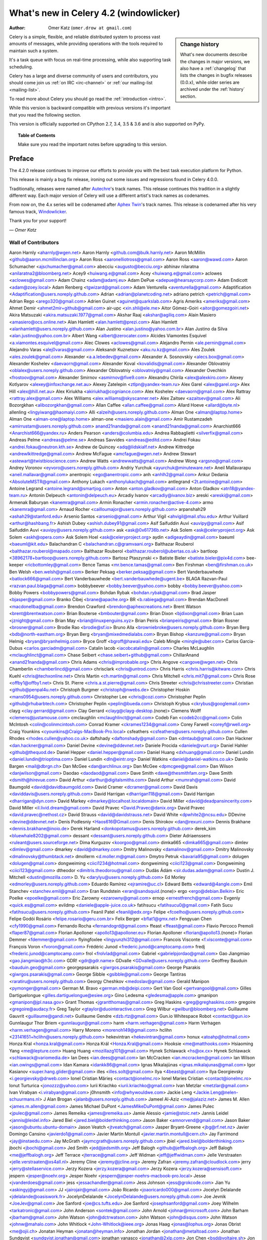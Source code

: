 .. _whatsnew-4.2:

===========================================
 What's new in Celery 4.2 (windowlicker)
===========================================
:Author: Omer Katz (``omer.drow at gmail.com``)

.. sidebar:: Change history

    What's new documents describe the changes in major versions,
    we also have a :ref:`changelog` that lists the changes in bugfix
    releases (0.0.x), while older series are archived under the :ref:`history`
    section.

Celery is a simple, flexible, and reliable distributed system to
process vast amounts of messages, while providing operations with
the tools required to maintain such a system.

It's a task queue with focus on real-time processing, while also
supporting task scheduling.

Celery has a large and diverse community of users and contributors,
you should come join us :ref:`on IRC <irc-channel>`
or :ref:`our mailing-list <mailing-list>`.

To read more about Celery you should go read the :ref:`introduction <intro>`.

While this version is backward compatible with previous versions
it's important that you read the following section.

This version is officially supported on CPython 2.7, 3.4, 3.5 & 3.6
and is also supported on PyPy.

.. _`website`: http://celeryproject.org/

.. topic:: Table of Contents

    Make sure you read the important notes before upgrading to this version.




Preface
=======

The 4.2.0 release continues to improve our efforts to provide you with
the best task execution platform for Python.

This release is mainly a bug fix release, ironing out some issues and regressions
found in Celery 4.0.0.

Traditionally, releases were named after `Autechre <https://en.wikipedia.org/wiki/Autechre>`_'s track names.
This release continues this tradition in a slightly different way.
Each major version of Celery will use a different artist's track names as codenames.

From now on, the 4.x series will be codenamed after `Aphex Twin <https://en.wikipedia.org/wiki/Aphex_Twin>`_'s track names.
This release is codenamed after his very famous track, `Windowlicker <https://youtu.be/UBS4Gi1y_nc?t=4m>`_.

Thank you for your support!

*— Omer Katz*

Wall of Contributors
--------------------

Aaron Harnly <aharnly@wgen.net>
Aaron Harnly <github.com@bulk.harnly.net>
Aaron McMillin <github@aaron.mcmillinclan.org>
Aaron Ross <aaronelliotross@gmail.com>
Aaron Ross <aaron@wawd.com>
Aaron Schumacher <ajschumacher@gmail.com>
abecciu <augusto@becciu.org>
abhinav nilaratna <anilaratna2@bloomberg.net>
Acey9 <huiwang.e@gmail.com>
Acey <huiwang.e@gmail.com>
aclowes <aclowes@gmail.com>
Adam Chainz <adam@adamj.eu>
Adam DePue <adepue@hearsaycorp.com>
Adam Endicott <adam@zoey.local>
Adam Renberg <tgwizard@gmail.com>
Adam Venturella <aventurella@gmail.com>
Adaptification <Adaptification@users.noreply.github.com>
Adrian <adrian@planetcoding.net>
adriano petrich <petrich@gmail.com>
Adrian Rego <arego320@gmail.com>
Adrien Guinet <aguinet@quarkslab.com>
Agris Ameriks <ameriks@gmail.com>
Ahmet Demir <ahmet2mir+github@gmail.com>
air-upc <xin.shli@ele.me>
Aitor Gómez-Goiri <aitor@gomezgoiri.net>
Akira Matsuzaki <akira.matsuzaki.1977@gmail.com>
Akshar Raaj <akshar@agiliq.com>
Alain Masiero <amasiero@ocs.online.net>
Alan Hamlett <alan.hamlett@prezi.com>
Alan Hamlett <alanhamlett@users.noreply.github.com>
Alan Justino <alan.justino@yahoo.com.br>
Alan Justino da Silva <alan.justino@yahoo.com.br>
Albert Wang <albert@zerocater.com>
Alcides Viamontes Esquivel <a.viamontes.esquivel@gmail.com>
Alec Clowes <aclowes@gmail.com>
Alejandro Pernin <ale.pernin@gmail.com>
Alejandro Varas <alej0varas@gmail.com>
Aleksandr Kuznetsov <aku.ru.kz@gmail.com>
Ales Zoulek <ales.zoulek@gmail.com>
Alexander <a.a.lebedev@gmail.com>
Alexander A. Sosnovskiy <alecs.box@gmail.com>
Alexander Koshelev <daevaorn@gmail.com>
Alexander Koval <kovalidis@gmail.com>
Alexander Oblovatniy <oblalex@users.noreply.github.com>
Alexander Oblovatniy <oblovatniy@gmail.com>
Alexander Ovechkin <frostoov@gmail.com>
Alexander Smirnov <asmirnov@five9.com>
Alexandru Chirila <alex@alexkiro.com>
Alexey Kotlyarov <alexey@infoxchange.net.au>
Alexey Zatelepin <ztlpn@yandex-team.ru>
Alex Garel <alex@garel.org>
Alex Hill <alex@hill.net.au>
Alex Kiriukha <akiriukha@cogniance.com>
Alex Koshelev <daevaorn@gmail.com>
Alex Rattray <rattray.alex@gmail.com>
Alex Williams <alex.williams@skyscanner.net>
Alex Zaitsev <azaitsev@gmail.com>
Ali Bozorgkhan <alibozorgkhan@gmail.com>
Allan Caffee <allan.caffee@gmail.com>
Allard Hoeve <allard@byte.nl>
allenling <lingyiwang@haomaiyi.com>
Alli <alzeih@users.noreply.github.com>
Alman One <alman@laptop.home>
Alman One <alman-one@laptop.home>
alman-one <masiero.alain@gmail.com>
Amir Rustamzadeh <amirrustam@users.noreply.github.com>
anand21nanda@gmail.com <anand21nanda@gmail.com>
Anarchist666 <Anarchist666@yandex.ru>
Anders Pearson <anders@columbia.edu>
Andrea Rabbaglietti <silverfix@gmail.com>
Andreas Pelme <andreas@pelme.se>
Andreas Savvides <andreas@editd.com>
Andrei Fokau <andrei.fokau@neutron.kth.se>
Andrew de Quincey <adq@lidskialf.net>
Andrew Kittredge <andrewlkittredge@gmail.com>
Andrew McFague <amcfague@wgen.net>
Andrew Stewart <astewart@twistbioscience.com>
Andrew Watts <andrewwatts@gmail.com>
Andrew Wong <argsno@gmail.com>
Andrey Voronov <eyvoro@users.noreply.github.com>
Andriy Yurchuk <ayurchuk@minuteware.net>
Aneil Mallavarapu <aneil.mallavar@gmail.com>
anentropic <ego@anentropic.com>
anh <anhlh2@gmail.com>
Ankur Dedania <AbsoluteMSTR@gmail.com>
Anthony Lukach <anthonylukach@gmail.com>
antlegrand <2t.antoine@gmail.com>
Antoine Legrand <antoine.legrand@smartjog.com>
Anton <anton.gladkov@gmail.com>
Anton Gladkov <atn18@yandex-team.ru>
Antonin Delpeuch <antonin@delpeuch.eu>
Arcadiy Ivanov <arcadiy@ivanov.biz>
areski <areski@gmail.com>
Armenak Baburyan <kanemra@gmail.com>
Armin Ronacher <armin.ronacher@active-4.com>
armo <kanemra@gmail.com>
Arnaud Rocher <cailloumajor@users.noreply.github.com>
arpanshah29 <ashah29@stanford.edu>
Arsenio Santos <arsenio@gmail.com>
Arthur Vigil <ahvigil@mail.sfsu.edu>
Arthur Vuillard <arthur@hashbang.fr>
Ashish Dubey <ashish.dubey91@gmail.com>
Asif Saifuddin Auvi <auvipy@gmail.com>
Asif Saifuddin Auvi <auvipy@users.noreply.github.com>
ask <ask@0x61736b.net>
Ask Solem <ask@celeryproject.org>
Ask Solem <askh@opera.com>
Ask Solem Hoel <ask@celeryproject.org>
aydin <adigeaydin@gmail.com>
baeuml <baeuml@kit.edu>
Balachandran C <balachandran.c@gramvaani.org>
Balthazar Rouberol <balthazar.rouberol@mapado.com>
Balthazar Rouberol <balthazar.rouberol@ubertas.co.uk>
bartloop <38962178+bartloop@users.noreply.github.com>
Bartosz Ptaszynski <>
Batiste Bieler <batiste.bieler@pix4d.com>
bee-keeper <ricbottomley@gmail.com>
Bence Tamas <mr.bence.tamas@gmail.com>
Ben Firshman <ben@firshman.co.uk>
Ben Welsh <ben.welsh@gmail.com>
Berker Peksag <berker.peksag@gmail.com>
Bert Vanderbauwhede <batlock666@gmail.com>
Bert Vanderbauwhede <bert.vanderbauwhede@ugent.be>
BLAGA Razvan-Paul <razvan.paul.blaga@gmail.com>
bobbybeever <bobby.beever@yahoo.com>
bobby <bobby.beever@yahoo.com>
Bobby Powers <bobbypowers@gmail.com>
Bohdan Rybak <bohdan.rybak@gmail.com>
Brad Jasper <bjasper@gmail.com>
Branko Čibej <brane@apache.org>
BR <b.rabiega@gmail.com>
Brendan MacDonell <macdonellba@gmail.com>
Brendon Crawford <brendon@aphexcreations.net>
Brent Watson <brent@brentwatson.com>
Brian Bouterse <bmbouter@gmail.com>
Brian Dixon <bjdixon@gmail.com>
Brian Luan <jznight@gmail.com>
Brian May <brian@linuxpenguins.xyz>
Brian Peiris <brianpeiris@gmail.com>
Brian Rosner <brosner@gmail.com>
Brodie Rao <brodie@sf.io>
Bruno Alla <browniebroke@users.noreply.github.com>
Bryan Berg <bdb@north-eastham.org>
Bryan Berg <bryan@mixedmedialabs.com>
Bryan Bishop <kanzure@gmail.com>
Bryan Helmig <bryan@bryanhelmig.com>
Bryce Groff <bgroff@hawaii.edu>
Caleb Mingle <mingle@uber.com>
Carlos Garcia-Dubus <carlos.garciadm@gmail.com>
Catalin Iacob <iacobcatalin@gmail.com>
Charles McLaughlin <mclaughlinct@gmail.com>
Chase Seibert <chase.seibert+github@gmail.com>
ChillarAnand <anand21nanda@gmail.com>
Chris Adams <chris@improbable.org>
Chris Angove <cangove@wgen.net>
Chris Chamberlin <chamberlincd@gmail.com>
chrisclark <chris@untrod.com>
Chris Harris <chris.harris@kitware.com>
Chris Kuehl <chris@techxonline.net>
Chris Martin <ch.martin@gmail.com>
Chris Mitchell <chris.mit7@gmail.com>
Chris Rose <offby1@offby1.net>
Chris St. Pierre <chris.a.st.pierre@gmail.com>
Chris Streeter <chris@chrisstreeter.com>
Christian <github@penpal4u.net>
Christoph Burgmer <christoph@nwebs.de>
Christopher Hoskin <mans0954@users.noreply.github.com>
Christopher Lee <chris@cozi.com>
Christopher Peplin <github@rhubarbtech.com>
Christopher Peplin <peplin@bueda.com>
Christoph Krybus <ckrybus@googlemail.com>
clayg <clay.gerrard@gmail.com>
Clay Gerrard <clayg@clayg-desktop.(none)>
Clemens Wolff <clemens@justamouse.com>
cmclaughlin <mclaughlinct@gmail.com>
Codeb Fan <codeb2cc@gmail.com>
Colin McIntosh <colin@colinmcintosh.com>
Conrad Kramer <ckrames1234@gmail.com>
Corey Farwell <coreyf@rwell.org>
Craig Younkins <cyounkins@Craigs-MacBook-Pro.local>
csfeathers <csfeathers@users.noreply.github.com>
Cullen Rhodes <rhodes.cullen@yahoo.co.uk>
daftshady <daftonshady@gmail.com>
Dan <dmtaub@gmail.com>
Dan Hackner <dan.hackner@gmail.com>
Daniel Devine <devine@ddevnet.net>
Daniele Procida <daniele@vurt.org>
Daniel Hahler <github@thequod.de>
Daniel Hepper <daniel.hepper@gmail.com>
Daniel Huang <dxhuang@gmail.com>
Daniel Lundin <daniel.lundin@trioptima.com>
Daniel Lundin <dln@eintr.org>
Daniel Watkins <daniel@daniel-watkins.co.uk>
Danilo Bargen <mail@dbrgn.ch>
Dan McGee <dan@archlinux.org>
Dan McGee <dpmcgee@gmail.com>
Dan Wilson <danjwilson@gmail.com>
Daodao <daodaod@gmail.com>
Dave Smith <dave@thesmithfam.org>
Dave Smith <dsmith@hirevue.com>
David Arthur <darthur@digitalsmiths.com>
David Arthur <mumrah@gmail.com>
David Baumgold <david@davidbaumgold.com>
David Cramer <dcramer@gmail.com>
David Davis <daviddavis@users.noreply.github.com>
David Harrigan <dharrigan118@gmail.com>
David Harrigan <dharrigan@dyn.com>
David Markey <dmarkey@localhost.localdomain>
David Miller <david@deadpansincerity.com>
David Miller <il.livid.dream@gmail.com>
David Pravec <David.Pravec@danix.org>
David Pravec <david.pravec@nethost.cz>
David Strauss <david@davidstrauss.net>
David White <dpwhite2@ncsu.edu>
DDevine <devine@ddevnet.net>
Denis Podlesniy <Haos616@Gmail.com>
Denis Shirokov <dan@rexuni.com>
Dennis Brakhane <dennis.brakhane@inoio.de>
Derek Harland <donkopotamus@users.noreply.github.com>
derek_kim <bluewhale8202@gmail.com>
dessant <dessant@users.noreply.github.com>
Dieter Adriaenssens <ruleant@users.sourceforge.net>
Dima Kurguzov <koorgoo@gmail.com>
dimka665 <dimka665@gmail.com>
dimlev <dimlev@gmail.com>
dmarkey <david@dmarkey.com>
Dmitry Malinovsky <damalinov@gmail.com>
Dmitry Malinovsky <dmalinovsky@thumbtack.net>
dmollerm <d.moller.m@gmail.com>
Dmytro Petruk <bavaria95@gmail.com>
dolugen <dolugen@gmail.com>
dongweiming <ciici1234@hotmail.com>
dongweiming <ciici123@gmail.com>
Dongweiming <ciici123@gmail.com>
dtheodor <dimitris.theodorou@gmail.com>
Dudás Ádám <sir.dudas.adam@gmail.com>
Dustin J. Mitchell <dustin@mozilla.com>
D. Yu <darylyu@users.noreply.github.com>
Ed Morley <edmorley@users.noreply.github.com>
Eduardo Ramírez <ejramire@uc.cl>
Edward Betts <edward@4angle.com>
Emil Stanchev <stanchev.emil@gmail.com>
Eran Rundstein <eran@sandsquid.(none)>
ergo <ergo@debian.Belkin>
Eric Poelke <epoelke@gmail.com>
Eric Zarowny <ezarowny@gmail.com>
ernop <ernestfrench@gmail.com>
Evgeniy <quick.es@gmail.com>
evildmp <daniele@apple-juice.co.uk>
fatihsucu <fatihsucu0@gmail.com>
Fatih Sucu <fatihsucu@users.noreply.github.com>
Feanil Patel <feanil@edx.org>
Felipe <fcoelho@users.noreply.github.com>
Felipe Godói Rosário <felipe.rosario@geru.com.br>
Felix Berger <bflat1@gmx.net>
Fengyuan Chen <cfy1990@gmail.com>
Fernando Rocha <fernandogrd@gmail.com>
ffeast <ffeast@gmail.com>
Flavio Percoco Premoli <flaper87@gmail.com>
Florian Apolloner <apollo13@apolloner.eu>
Florian Apolloner <florian@apollo13.(none)>
Florian Demmer <fdemmer@gmail.com>
flyingfoxlee <lingyunzhi312@gmail.com>
Francois Visconte <f.visconte@gmail.com>
François Voron <fvoron@gmail.com>
Frédéric Junod <frederic.junod@camptocamp.com>
fredj <frederic.junod@camptocamp.com>
frol <frolvlad@gmail.com>
Gabriel <gabrielpjordao@gmail.com>
Gao Jiangmiao <gao.jiangmiao@h3c.com>
GDR! <gdr@gdr.name>
GDvalle <GDvalle@users.noreply.github.com>
Geoffrey Bauduin <bauduin.geo@gmail.com>
georgepsarakis <giwrgos.psarakis@gmail.com>
George Psarakis <giwrgos.psarakis@gmail.com>
George Sibble <gsibble@gmail.com>
George Tantiras <raratiru@users.noreply.github.com>
Georgy Cheshkov <medoslav@gmail.com>
Gerald Manipon <pymonger@gmail.com>
German M. Bravo <german.mb@deipi.com>
Gert Van Gool <gertvangool@gmail.com>
Gilles Dartiguelongue <gilles.dartiguelongue@esiee.org>
Gino Ledesma <gledesma@apple.com>
gmanipon <gmanipon@jpl.nasa.gov>
Grant Thomas <jgrantthomas@gmail.com>
Greg Haskins <greg@greghaskins.com>
gregoire <gregoire@audacy.fr>
Greg Taylor <gtaylor@duointeractive.com>
Greg Wilbur <gwilbur@bloomberg.net>
Guillaume Gauvrit <guillaume@gandi.net>
Guillaume Gendre <dzb.rtz@gmail.com>
Gun.io Whitespace Robot <contact@gun.io>
Gunnlaugur Thor Briem <gunnlaugur@gmail.com>
harm <harm.verhagen@gmail.com>
Harm Verhagen <harm.verhagen@gmail.com>
Harry Moreno <morenoh149@gmail.com>
hclihn <23141651+hclihn@users.noreply.github.com>
hekevintran <hekevintran@gmail.com>
honux <atoahp@hotmail.com>
Honza Kral <honza.kral@gmail.com>
Honza Král <Honza.Kral@gmail.com>
Hooksie <me@matthooks.com>
Hsiaoming Yang <me@lepture.com>
Huang Huang <mozillazg101@gmail.com>
Hynek Schlawack <hs@ox.cx>
Hynek Schlawack <schlawack@variomedia.de>
Ian Dees <ian.dees@gmail.com>
Ian McCracken <ian.mccracken@gmail.com>
Ian Wilson <ian.owings@gmail.com>
Idan Kamara <idankk86@gmail.com>
Ignas Mikalajūnas <ignas.mikalajunas@gmail.com>
Igor Kasianov <super.hang.glider@gmail.com>
illes <illes.solt@gmail.com>
Ilya <4beast@gmail.com>
Ilya Georgievsky <i.georgievsky@drweb.com>
Ionel Cristian Mărieș <contact@ionelmc.ro>
Ionel Maries Cristian <contact@ionelmc.ro>
Ionut Turturica <jonozzz@yahoo.com>
Iurii Kriachko <iurii.kriachko@gmail.com>
Ivan Metzlar <metzlar@gmail.com>
Ivan Virabyan <i.virabyan@gmail.com>
j0hnsmith <info@whywouldwe.com>
Jackie Leng <Jackie.Leng@nelen-schuurmans.nl>
J Alan Brogan <jalanb@users.noreply.github.com>
Jameel Al-Aziz <me@jalaziz.net>
James M. Allen <james.m.allen@gmail.com>
James Michael DuPont <JamesMikeDuPont@gmail.com>
James Pulec <jpulec@gmail.com>
James Remeika <james@remeika.us>
Jamie Alessio <jamie@stoic.net>
Jannis Leidel <jannis@leidel.info>
Jared Biel <jared.biel@bolderthinking.com>
Jason Baker <amnorvend@gmail.com>
Jason Baker <jason@ubuntu.ubuntu-domain>
Jason Veatch <jtveatch@gmail.com>
Jasper Bryant-Greene <jbg@rf.net.nz>
Javier Domingo Cansino <javierdo1@gmail.com>
Javier Martin Montull <javier.martin.montull@cern.ch>
Jay Farrimond <jay@instaedu.com>
Jay McGrath <jaymcgrath@users.noreply.github.com>
jbiel <jared.biel@bolderthinking.com>
jbochi <jbochi@gmail.com>
Jed Smith <jed@jedsmith.org>
Jeff Balogh <github@jeffbalogh.org>
Jeff Balogh <me@jeffbalogh.org>
Jeff Terrace <jterrace@gmail.com>
Jeff Widman <jeff@jeffwidman.com>
Jelle Verstraaten <jelle.verstraaten@xs4all.nl>
Jeremy Cline <jeremy@jcline.org>
Jeremy Zafran <jeremy.zafran@cloudlock.com>
jerry <jerry@stellaservice.com>
Jerzy Kozera <jerzy.kozera@gmail.com>
Jerzy Kozera <jerzy.kozera@sensisoft.com>
jespern <jesper@noehr.org>
Jesper Noehr <jespern@jesper-noehrs-macbook-pro.local>
Jesse <jvanderdoes@gmail.com>
jess <jessachandler@gmail.com>
Jess Johnson <jess@grokcode.com>
Jian Yu <askingyj@gmail.com>
JJ <jairojair@gmail.com>
João Ricardo <joaoricardo000@gmail.com>
Jocelyn Delalande <jdelalande@oasiswork.fr>
JocelynDelalande <JocelynDelalande@users.noreply.github.com>
Joe Jevnik <JoeJev@gmail.com>
Joe Sanford <joe@cs.tufts.edu>
Joe Sanford <josephsanford@gmail.com>
Joey Wilhelm <tarkatronic@gmail.com>
John Anderson <sontek@gmail.com>
John Arnold <johnar@microsoft.com>
John Barham <jbarham@gmail.com>
John Watson <john@dctrwatson.com>
John Watson <john@disqus.com>
John Watson <johnw@mahalo.com>
John Whitlock <John-Whitlock@ieee.org>
Jonas Haag <jonas@lophus.org>
Jonas Obrist <me@ojii.ch>
Jonatan Heyman <jonatan@heyman.info>
Jonathan Jordan <jonathan@metaltoad.com>
Jonathan Sundqvist <sundqvist.jonathan@gmail.com>
jonathan vanasco <jonathan@2xlp.com>
Jon Chen <bsd@voltaire.sh>
Jon Dufresne <jon.dufresne@gmail.com>
Josh <kaizoku@phear.cc>
Josh Kupershmidt <schmiddy@gmail.com>
Joshua "jag" Ginsberg <jag@flowtheory.net>
Josue Balandrano Coronel <xirdneh@gmail.com>
Jozef <knaperek@users.noreply.github.com>
jpellerin <jpellerin@jpdesk.(none)>
jpellerin <none@none>
JP <jpellerin@gmail.com>
JTill <jtillman@hearsaycorp.com>
Juan Gutierrez <juanny.gee@gmail.com>
Juan Ignacio Catalano <catalanojuan@gmail.com>
Juan Rossi <juan@getmango.com>
Juarez Bochi <jbochi@gmail.com>
Jude Nagurney <jude@pwan.org>
Julien Deniau <julien@sitioweb.fr>
julienp <julien@caffeine.lu>
Julien Poissonnier <julien@caffeine.lu>
Jun Sakai <jsakai@splunk.com>
Justin Patrin <jpatrin@skyhighnetworks.com>
Justin Patrin <papercrane@reversefold.com>
Kalle Bronsen <bronsen@nrrd.de>
kamalgill <kamalgill@mac.com>
Kamil Breguła <mik-laj@users.noreply.github.com>
Kanan Rahimov <mail@kenanbek.me>
Kareem Zidane <kzidane@cs50.harvard.edu>
Keith Perkins <keith@tasteoftheworld.us>
Ken Fromm <ken@frommworldwide.com>
Ken Reese <krrg@users.noreply.github.com>
keves <e@keves.org>
Kevin Gu <guqi@reyagroup.com>
Kevin Harvey <kharvey@axialhealthcare.com>
Kevin McCarthy <me@kevinmccarthy.org>
Kevin Richardson <kevin.f.richardson@gmail.com>
Kevin Richardson <kevin@kevinrichardson.co>
Kevin Tran <hekevintran@gmail.com>
Kieran Brownlees <kbrownlees@users.noreply.github.com>
Kirill Pavlov <pavlov99@yandex.ru>
Kirill Romanov <djaler1@gmail.com>
komu <komuw05@gmail.com>
Konstantinos Koukopoulos <koukopoulos@gmail.com>
Konstantin Podshumok <kpp.live@gmail.com>
Kornelijus Survila <kornholijo@gmail.com>
Kouhei Maeda <mkouhei@gmail.com>
Kracekumar Ramaraju <me@kracekumar.com>
Krzysztof Bujniewicz <k.bujniewicz@bankier.pl>
kuno <neokuno@gmail.com>
Kxrr <Hi@Kxrr.Us>
Kyle Kelley <rgbkrk@gmail.com>
Laurent Peuch <cortex@worlddomination.be>
lead2gold <caronc@users.noreply.github.com>
Leo Dirac <leo@banyanbranch.com>
Leo Singer <leo.singer@ligo.org>
Lewis M. Kabui <lewis.maina@andela.com>
llllllllll <joejev@gmail.com>
Locker537 <Locker537@gmail.com>
Loic Bistuer <loic.bistuer@sixmedia.com>
Loisaida Sam <sam.sandberg@gmail.com>
lookfwd <lookfwd@gmail.com>
Loren Abrams <labrams@hearsaycorp.com>
Loren Abrams <loren.abrams@gmail.com>
Lucas Wiman <lucaswiman@counsyl.com>
lucio <lucio@prometeo.spirit.net.ar>
Luis Clara Gomez <ekkolabs@gmail.com>
Lukas Linhart <lukas.linhart@centrumholdings.com>
Łukasz Kożuchowski <lukasz.kozuchowski@10clouds.com>
Łukasz Langa <lukasz@langa.pl>
Łukasz Oleś <lukaszoles@gmail.com>
Luke Burden <lukeburden@gmail.com>
Luke Hutscal <luke@creaturecreative.com>
Luke Plant <L.Plant.98@cantab.net>
Luke Pomfrey <luke.pomfrey@titanemail.com>
Luke Zapart <drx@drx.pl>
mabouels <abouelsaoud@gmail.com>
Maciej Obuchowski <obuchowski.maciej@gmail.com>
Mads Jensen <mje@inducks.org>
Manuel Kaufmann <humitos@gmail.com>
Manuel Vázquez Acosta <mvaled@users.noreply.github.com>
Marat Sharafutdinov <decaz89@gmail.com>
Marcelo Da Cruz Pinto <Marcelo_DaCruzPinto@McAfee.com>
Marc Gibbons <marc_gibbons@rogers.com>
Marc Hörsken <mback2k@users.noreply.github.com>
Marcin Kuźmiński <marcin@python-blog.com>
marcinkuzminski <marcin@python-works.com>
Marcio Ribeiro <binary@b1n.org>
Marco Buttu <marco.buttu@gmail.com>
Marco Schweighauser <marco@mailrelay.ch>
mariia-zelenova <32500603+mariia-zelenova@users.noreply.github.com>
Marin Atanasov Nikolov <dnaeon@gmail.com>
Marius Gedminas <marius@gedmin.as>
mark hellewell <mark.hellewell@gmail.com>
Mark Lavin <markdlavin@gmail.com>
Mark Lavin <mlavin@caktusgroup.com>
Mark Parncutt <me@markparncutt.com>
Mark Story <mark@freshbooks.com>
Mark Stover <stovenator@gmail.com>
Mark Thurman <mthurman@gmail.com>
Markus Kaiserswerth <github@sensun.org>
Markus Ullmann <mail@markus-ullmann.de>
martialp <martialp@users.noreply.github.com>
Martin Davidsson <martin@dropcam.com>
Martin Galpin <m@66laps.com>
Martin Melin <git@martinmelin.com>
Matt Davis <matteius@gmail.com>
Matthew Duggan <mgithub@guarana.org>
Matthew J Morrison <mattj.morrison@gmail.com>
Matthew Miller <matthewgarrettmiller@gmail.com>
Matthew Schinckel <matt@schinckel.net>
mattlong <matt@crocodoc.com>
Matt Long <matt@crocodoc.com>
Matt Robenolt <matt@ydekproductions.com>
Matt Robenolt <m@robenolt.com>
Matt Williamson <dawsdesign@gmail.com>
Matt Williamson <matt@appdelegateinc.com>
Matt Wise <matt@nextdoor.com>
Matt Woodyard <matt@mattwoodyard.com>
Mauro Rocco <fireantology@gmail.com>
Maxim Bodyansky <maxim@viking.(none)>
Maxime Beauchemin <maxime.beauchemin@apache.org>
Maxime Vdb <mvergerdelbove@work4labs.com>
Mayflower <fucongwang@gmail.com>
mbacho <mbacho@users.noreply.github.com>
mher <mher.movsisyan@gmail.com>
Mher Movsisyan <mher.movsisyan@gmail.com>
Michael Aquilina <michaelaquilina@gmail.com>
Michael Duane Mooring <mikeumus@gmail.com>
Michael Elsdoerfer michael@elsdoerfer.com <michael@puppetmaster.(none)>
Michael Elsdorfer <michael@elsdoerfer.com>
Michael Elsdörfer <michael@elsdoerfer.com>
Michael Fladischer <FladischerMichael@fladi.at>
Michael Floering <michaelfloering@gmail.com>
Michael Howitz <mh@gocept.com>
michael <michael@giver.dpool.org>
Michael <michael-k@users.noreply.github.com>
michael <michael@puppetmaster.(none)>
Michael Peake <michaeljpeake@icloud.com>
Michael Permana <michael@origamilogic.com>
Michael Permana <mpermana@hotmail.com>
Michael Robellard <mikerobellard@onshift.com>
Michael Robellard <mrobellard@onshift.com>
Michal Kuffa <beezz@users.noreply.github.com>
Miguel Hernandez Martos <enlavin@gmail.com>
Mike Attwood <mike@cybersponse.com>
Mike Chen <yi.chen.it@gmail.com>
Mike Helmick <michaelhelmick@users.noreply.github.com>
mikemccabe <mike@mcca.be>
Mikhail Gusarov <dottedmag@dottedmag.net>
Mikhail Korobov <kmike84@gmail.com>
Mikołaj <mikolevy1@gmail.com>
Milen Pavlov <milen.pavlov@gmail.com>
Misha Wolfson <myw@users.noreply.github.com>
Mitar <mitar.github@tnode.com>
Mitar <mitar@tnode.com>
Mitchel Humpherys <mitch.special@gmail.com>
mklauber <matt+github@mklauber.com>
mlissner <mlissner@michaeljaylissner.com>
monkut <nafein@hotmail.com>
Morgan Doocy <morgan@doocy.net>
Morris Tweed <tweed.morris@gmail.com>
Morton Fox <github@qslw.com>
Môshe van der Sterre <me@moshe.nl>
Moussa Taifi <moutai10@gmail.com>
mozillazg <opensource.mozillazg@gmail.com>
mpavlov <milen.pavlov@gmail.com>
mperice <mperice@users.noreply.github.com>
mrmmm <mohammad.almeer@gmail.com>
Muneyuki Noguchi <nogu.dev@gmail.com>
m-vdb <mvergerdelbove@work4labs.com>
nadad <nadad6@gmail.com>
Nathaniel Varona <nathaniel.varona@gmail.com>
Nathan Van Gheem <vangheem@gmail.com>
Nat Williams <nat.williams@gmail.com>
Neil Chintomby <mace033@gmail.com>
Neil Chintomby <neil@mochimedia.com>
Nicholas Pilon <npilon@gmail.com>
nicholsonjf <nicholsonjf@gmail.com>
Nick Eaket <4418194+neaket360pi@users.noreply.github.com>
Nick Johnson <njohnson@limcollective.com>
Nicolas Mota <nicolas_mota@live.com>
nicolasunravel <nicolas@unravel.ie>
Niklas Aldergren <niklas@aldergren.com>
Noah Kantrowitz <noah@coderanger.net>
Noel Remy <mocramis@gmail.com>
NoKriK <nokrik@nokrik.net>
Norman Richards <orb@nostacktrace.com>
NotSqrt <notsqrt@gmail.com>
nott <reg@nott.cc>
ocean1 <ocean1@users.noreply.github.com>
ocean1 <ocean_ieee@yahoo.it>
ocean1 <ocean.kuzuri@gmail.com>
OddBloke <daniel.watkins@glassesdirect.com>
Oleg Anashkin <oleg.anashkin@gmail.com>
Olivier Aubert <contact@olivieraubert.net>
Omar Khan <omar@omarkhan.me>
Omer Katz <omer.drow@gmail.com>
Omer Korner <omerkorner@gmail.com>
orarbel <orarbel@gmail.com>
orf <tom@tomforb.es>
Ori Hoch <ori@uumpa.com>
outself <yura.nevsky@gmail.com>
Pablo Marti <pmargam@gmail.com>
pachewise <pachewise@users.noreply.github.com>
partizan <serg.partizan@gmail.com>
Pär Wieslander <wieslander@gmail.com>
Patrick Altman <paltman@gmail.com>
Patrick Cloke <clokep@users.noreply.github.com>
Patrick <paltman@gmail.com>
Patrick Stegmann <code@patrick-stegmann.de>
Patrick Stegmann <wonderb0lt@users.noreply.github.com>
Patrick Zhang <patdujour@gmail.com>
Paul English <paul@onfrst.com>
Paul Jensen <pjensen@interactdirect.com>
Paul Kilgo <pkilgo@clemson.edu>
Paul McMillan <paul.mcmillan@nebula.com>
Paul McMillan <Paul@McMillan.ws>
Paulo <PauloPeres@users.noreply.github.com>
Paul Pearce <pearce@cs.berkeley.edu>
Pavel Savchenko <pavel@modlinltd.com>
Pavlo Kapyshin <i@93z.org>
pegler <pegler@gmail.com>
Pepijn de Vos <pepijndevos@gmail.com>
Peter Bittner <django@bittner.it>
Peter Brook <peter.d.brook@gmail.com>
Philip Garnero <philip.garnero@corp.ovh.com>
Pierre Fersing <pierref@pierref.org>
Piotr Maślanka <piotr.maslanka@henrietta.com.pl>
Piotr Sikora <piotr.sikora@frickle.com>
PMickael <exploze@gmail.com>
PMickael <mickael.penhard@gmail.com>
Polina Giralt <polina.giralt@gmail.com>
precious <vs.kulaga@gmail.com>
Preston Moore <prestonkmoore@gmail.com>
Primož Kerin <kerin.primoz@gmail.com>
Pysaoke <pysaoke@gmail.com>
Rachel Johnson <racheljohnson457@gmail.com>
Rachel Willmer <rachel@willmer.org>
raducc <raducc@users.noreply.github.com>
Raf Geens <rafgeens@gmail.com>
Raghuram Srinivasan <raghu@set.tv>
Raphaël Riel <raphael.riel@gmail.com>
Raphaël Slinckx <rslinckx@gmail.com>
Régis B <github@behmo.com>
Remigiusz Modrzejewski <lrem@maxnet.org.pl>
Rémi Marenco <remi.marenco@gmail.com>
rfkrocktk <rfkrocktk@gmail.com>
Rick van Hattem <rick.van.hattem@fawo.nl>
Rick Wargo <rickwargo@users.noreply.github.com>
Rico Moorman <rico.moorman@gmail.com>
Rik <gitaarik@gmail.com>
Rinat Shigapov <rinatshigapov@gmail.com>
Riyad Parvez <social.riyad@gmail.com>
rlotun <rlotun@gmail.com>
rnoel <rnoel@ltutech.com>
Robert Knight <robertknight@gmail.com>
Roberto Gaiser <gaiser@geekbunker.org>
roderick <mail@roderick.de>
Rodolphe Quiedeville <rodolphe@quiedeville.org>
Roger Hu <rhu@hearsaycorp.com>
Roger Hu <roger.hu@gmail.com>
Roman Imankulov <roman@netangels.ru>
Roman Sichny <roman@sichnyi.com>
Romuald Brunet <romuald@gandi.net>
Ronan Amicel <ronan.amicel@gmail.com>
Ross Deane <ross.deane@gmail.com>
Ross Lawley <ross.lawley@gmail.com>
Ross Patterson <me@rpatterson.net>
Ross <ross@duedil.com>
Rudy Attias <rudy.attias@gmail.com>
rumyana neykova <rumi.neykova@gmail.com>
Rumyana Neykova <rumi.neykova@gmail.com>
Rune Halvorsen <runefh@gmail.com>
Rune Halvorsen <runeh@vorkosigan.(none)>
runeh <runeh@vorkosigan.(none)>
Russell Keith-Magee <russell@keith-magee.com>
Ryan Guest <ryanguest@gmail.com>
Ryan Hiebert <ryan@ryanhiebert.com>
Ryan Kelly <rkelly@truveris.com>
Ryan Luckie <rtluckie@gmail.com>
Ryan Petrello <lists@ryanpetrello.com>
Ryan P. Kelly <rpkelly@cpan.org>
Ryan P Kilby <rpkilby@ncsu.edu>
Salvatore Rinchiera <srinchiera@college.harvard.edu>
Sam Cooke <sam@mixcloud.com>
samjy <sam+git@samjy.com>
Sammie S. Taunton <diemuzi@gmail.com>
Samuel Dion-Girardeau <samueldg@users.noreply.github.com>
Samuel Dion-Girardeau <samuel.diongirardeau@gmail.com>
Samuel GIFFARD <samuel@giffard.co>
Scott Cooper <scttcper@gmail.com>
screeley <screeley@screeley-laptop.(none)>
sdcooke <sam@mixcloud.com>
Sean O'Connor <sean@seanoc.com>
Sean Wang <seanw@patreon.com>
Sebastian Kalinowski <sebastian@kalinowski.eu>
Sébastien Fievet <zyegfryed@gmail.com>
Seong Won Mun <longfinfunnel@gmail.com>
Sergey Fursov <GeyseR85@gmail.com>
Sergey Tikhonov <zimbler@gmail.com>
Sergi Almacellas Abellana <sergi@koolpi.com>
Sergio Fernandez <ElAutoestopista@users.noreply.github.com>
Seungha Kim <seungha.dev@gmail.com>
shalev67 <shalev67@gmail.com>
Shitikanth <golu3990@gmail.com>
Silas Sewell <silas@sewell.org>
Simon Charette <charette.s@gmail.com>
Simon Engledew <simon@engledew.com>
Simon Josi <simon.josi@atizo.com>
Simon Legner <Simon.Legner@gmail.com>
Simon Peeters <peeters.simon@gmail.com>
Simon Schmidt <schmidt.simon@gmail.com>
skovorodkin <sergey@skovorodkin.com>
Slam <3lnc.slam@gmail.com>
Smirl <smirlie@googlemail.com>
squfrans <frans@squla.com>
Srinivas Garlapati <srinivasa.b.garlapati@gmail.com>
Stas Rudakou <stas@garage22.net>
Static <staticfox@staticfox.net>
Steeve Morin <steeve.morin@gmail.com>
Stefan hr Berder <stefan.berder@ledapei.com>
Stefan Kjartansson <esteban.supreme@gmail.com>
Steffen Allner <sa@gocept.com>
Stephen Weber <mordel@gmail.com>
Steven Johns <duoi@users.noreply.github.com>
Steven Parker <voodoonofx@gmail.com>
Steven <rh0dium@users.noreply.github.com>
Steven Sklar <steve@predata.com>
Steven Skoczen <steven@aquameta.com>
Steven Skoczen <steven@quantumimagery.com>
Steve Peak <steve@stevepeak.net>
stipa <stipa@debian.local.local>
sukrit007 <sukrit007@gmail.com>
Sukrit Khera <sukrit007@gmail.com>
Sundar Raman <cybertoast@gmail.com>
sunfinite <sunfinite@gmail.com>
sww <sww@users.noreply.github.com>
Tadej Janež <tadej.janez@tadej.hicsalta.si>
Taha Jahangir <mtjahangir@gmail.com>
Takeshi Kanemoto <tak.kanemoto@gmail.com>
TakesxiSximada <takesxi.sximada@gmail.com>
Tamer Sherif <tamer.sherif@flyingelephantlab.com>
Tao Qingyun <845767657@qq.com>
Tarun Bhardwaj <mailme@tarunbhardwaj.com>
Tayfun Sen <tayfun.sen@markafoni.com>
Tayfun Sen <tayfun.sen@skyscanner.net>
Tayfun Sen <totayfun@gmail.com>
tayfun <tayfun.sen@markafoni.com>
Taylor C. Richberger <taywee@gmx.com>
taylornelson <taylor@sourcedna.com>
Theodore Dubois <tbodt@users.noreply.github.com>
Theo Spears <github@theos.me.uk>
Thierry RAMORASOAVINA <thierry.ramorasoavina@orange.com>
Thijs Triemstra <info@collab.nl>
Thomas French <thomas@sandtable.com>
Thomas Grainger <tagrain@gmail.com>
Thomas Johansson <prencher@prencher.dk>
Thomas Meson <zllak@hycik.org>
Thomas Minor <sxeraverx@gmail.com>
Thomas Wright <tom.tdw@gmail.com>
Timo Sugliani <timo.sugliani@gmail.com>
Timo Sugliani <tsugliani@tsugliani-desktop.(none)>
Titusz <tp@py7.de>
tnir <tnir@users.noreply.github.com>
Tobias Kunze <rixx@cutebit.de>
Tocho Tochev <tocho@tochev.net>
Tomas Machalek <tomas.machalek@gmail.com>
Tomasz Święcicki <tomislater@gmail.com>
Tom 'Biwaa' Riat <riat.tom@gmail.com>
Tomek Święcicki <tomislater@gmail.com>
Tom S <scytale@gmail.com>
tothegump <tothegump@gmail.com>
Travis Swicegood <development@domain51.com>
Travis Swicegood <travis@domain51.com>
Travis <treeder@gmail.com>
Trevor Skaggs <skaggs.trevor@gmail.com>
Ujjwal Ojha <ojhaujjwal@users.noreply.github.com>
unknown <Jonatan@.(none)>
Valentyn Klindukh <vklindukh@cogniance.com>
Viktor Holmqvist <viktorholmqvist@gmail.com>
Vincent Barbaresi <vbarbaresi@users.noreply.github.com>
Vincent Driessen <vincent@datafox.nl>
Vinod Chandru <vinod.chandru@gmail.com>
Viraj <vnavkal0@gmail.com>
Vitaly Babiy <vbabiy86@gmail.com>
Vitaly <olevinsky.v.s@gmail.com>
Vivek Anand <vivekanand1101@users.noreply.github.com>
Vlad <frolvlad@gmail.com>
Vladimir Gorbunov <vsg@suburban.me>
Vladimir Kryachko <v.kryachko@gmail.com>
Vladimir Rutsky <iamironbob@gmail.com>
Vladislav Stepanov <8uk.8ak@gmail.com>
Vsevolod <Vsevolod@zojax.com>
Wes Turner <wes.turner@gmail.com>
wes <wes@policystat.com>
Wes Winham <winhamwr@gmail.com>
w- <github@wangsanata.com>
whendrik <whendrik@gmail.com>
Wido den Hollander <wido@widodh.nl>
Wieland Hoffmann <mineo@users.noreply.github.com>
Wiliam Souza <wiliamsouza83@gmail.com>
Wil Langford <wil.langford+github@gmail.com>
William King <willtrking@gmail.com>
Will <paradox41@users.noreply.github.com>
Will Thompson <will@willthompson.co.uk>
winhamwr <winhamwr@gmail.com>
Wojciech Żywno <w.zywno@gmail.com>
W. Trevor King <wking@tremily.us>
wyc <wayne@neverfear.org>
wyc <wyc@fastmail.fm>
xando <sebastian.pawlus@gmail.com>
Xavier Damman <xdamman@gmail.com>
Xavier Hardy <xavierhardy@users.noreply.github.com>
Xavier Ordoquy <xordoquy@linovia.com>
xin li <xin.shli@ele.me>
xray7224 <xray7224@googlemail.com>
y0ngdi <36658095+y0ngdi@users.noreply.github.com>
Yan Kalchevskiy <yan.kalchevskiy@gmail.com>
Yohann Rebattu <yohann@rebattu.fr>
Yoichi NAKAYAMA <yoichi.nakayama@gmail.com>
Yuhannaa <yuhannaa@gmail.com>
YuLun Shih <shih@yulun.me>
Yury V. Zaytsev <yury@shurup.com>
Yuval Greenfield <ubershmekel@gmail.com>
Zach Smith <zmsmith27@gmail.com>
Zhang Chi <clvrobj@gmail.com>
Zhaorong Ma <mazhaorong@gmail.com>
Zoran Pavlovic <xcepticzoki@gmail.com>
ztlpn <mvzp10@gmail.com>
何翔宇(Sean Ho) <h1x2y3awalm@gmail.com>
許邱翔 <wdv4758h@gmail.com>

.. note::

    This wall was automatically generated from git history,
    so sadly it doesn't not include the people who help with more important
    things like answering mailing-list questions.


.. _v420-important:

Important Notes
===============

Supported Python Versions
-------------------------

The supported Python Versions are:

- CPython 2.7
- CPython 3.4
- CPython 3.5
- CPython 3.6
- PyPy 5.8 (``pypy2``)

.. _v420-news:

News
====

Result Backends
---------------

New Redis Sentinel Results Backend
~~~~~~~~~~~~~~~~~~~~~~~~~~~~~~~~~~

Redis Sentinel provides high availability for Redis.
A new result backend supporting it was added.

Cassandra Results Backend
~~~~~~~~~~~~~~~~~~~~~~~~~

A new `cassandra_options` configuration option was introduced in order to configure
the cassandra client.

See :ref:`conf-cassandra-result-backend` for more information.

DynamoDB Results Backend
~~~~~~~~~~~~~~~~~~~~~~~~

A new `dynamodb_endpoint_url` configuration option was introduced in order
to point the result backend to a local endpoint during development or testing.

See :ref:`conf-dynamodb-result-backend` for more information.

Python 2/3 Compatibility Fixes
~~~~~~~~~~~~~~~~~~~~~~~~~~~~~~

Both the CouchDB and the Consul result backends accepted byte strings without decoding them to Unicode first.
This is now no longer the case.

Canvas
------

Multiple bugs were resolved resulting in a much smoother experience when using Canvas.

Tasks
-----

Bound Tasks as Error Callbacks
~~~~~~~~~~~~~~~~~~~~~~~~~~~~~~

We fixed a regression that occurred when bound tasks are used as error callbacks.
This used to work in Celery 3.x but raised an exception in 4.x until this release.

In both 4.0 and 4.1 the following code wouldn't work:

.. code-block:: python

  @app.task(name="raise_exception", bind=True)
  def raise_exception(self):
      raise Exception("Bad things happened")


  @app.task(name="handle_task_exception", bind=True)
  def handle_task_exception(self):
      print("Exception detected")

  subtask = raise_exception.subtask()

  subtask.apply_async(link_error=handle_task_exception.s())

Task Representation
~~~~~~~~~~~~~~~~~~~

- Shadowing task names now works as expected.
  The shadowed name is properly presented in flower, the logs and the traces.
- `argsrepr` and `kwargsrepr` were previously not used even if specified.
  They now work as expected. See :ref:`task-hiding-sensitive-information` for more information.

Custom Requests
~~~~~~~~~~~~~~~

We now allow tasks to use custom `request <celery.worker.request.Request>`:class: classes
for custom task classes.

See :ref:`task-requests-and-custom-requests` for more information.

Retries with Exponential Backoff
~~~~~~~~~~~~~~~~~~~~~~~~~~~~~~~~

Retries can now be performed with exponential backoffs to avoid overwhelming
external services with requests.

See :ref:`task-autoretry` for more information.

Sphinx Extension
----------------

Tasks were supposed to be automatically documented when using Sphinx's Autodoc was used.
The code that would have allowed automatic documentation had a few bugs which are now fixed.

Also, The extension is now documented properly. See :ref:`sphinx` for more information.
